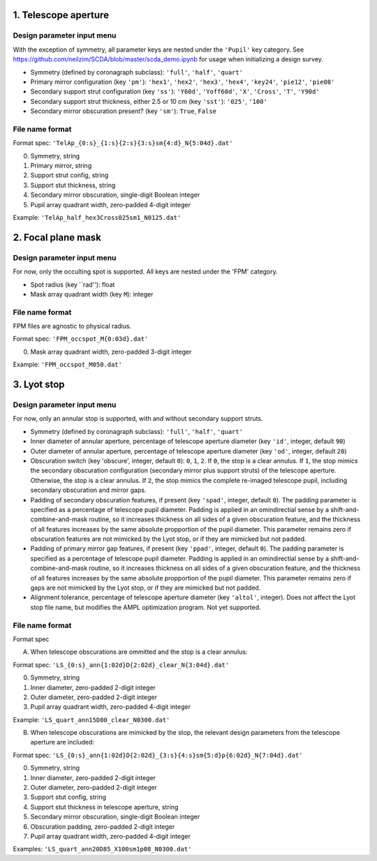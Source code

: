 =====================
1. Telescope aperture
=====================
Design parameter input menu
---------------------
With the exception of symmetry, all parameter keys are nested under the ``'Pupil'`` key category. See https://github.com/neilzim/SCDA/blob/master/scda_demo.ipynb for usage when initializing a design survey.

- Symmetry (defined by coronagraph subclass): ``'full'``, ``'half'``, ``'quart'``

- Primary mirror configuration (key ``'pm'``): ``'hex1'``, ``'hex2'``, ``'hex3'``, ``'hex4'``, ``'key24'``, ``'pie12'``, ``'pie08'``

- Secondary support strut configuration (key ``'ss'``): ``'Y60d'``, ``'Yoff60d'``, ``'X'``, ``'Cross'``, ``'T'``, ``'Y90d'``

- Secondary support strut thickness, either 2.5 or 10 cm (key ``'sst'``): ``'025'``, ``'100'``

- Secondary mirror obscuration present? (key ``'sm'``): ``True``, ``False``

File name format
----------------
Format spec: ``'TelAp_{0:s}_{1:s}{2:s}{3:s}sm{4:d}_N{5:04d}.dat'``

0. Symmetry, string
1. Primary mirror, string
2. Support strut config, string
3. Support stut thickness, string
4. Secondary mirror obscuration, single-digit Boolean integer
5. Pupil array quadrant width, zero-padded 4-digit integer

Example: ``'TelAp_half_hex3Cross025sm1_N0125.dat'``

===================
2. Focal plane mask
===================
Design parameter input menu
---------------------
For now, only the occulting spot is supported. All keys are nested under the 'FPM' category.

- Spot radius (key ``rad''): float

- Mask array quadrant width (key ``M``): integer

File name format
----------------
FPM files are agnostic to physical radius.

Format spec: ``'FPM_occspot_M{0:03d}.dat'``

0. Mask array quadrant width, zero-padded 3-digit integer

Example: ``'FPM_occspot_M050.dat'``

=============
3. Lyot stop
=============
Design parameter input menu
---------------------
For now, only an annular stop is supported, with and without secondary support struts.

- Symmetry (defined by coronagraph subclass): ``'full'``, ``'half'``, ``'quart'``

- Inner diameter of annular aperture, percentage of telescope aperture diameter (key ``'id'``, integer, default ``90``)

- Outer diameter of annular aperture, percentage of telescope aperture diameter (key ``'od'``, integer, default ``20``)

- Obscuration switch (key 'obscure', integer, default ``0``): ``0``, ``1``, ``2``. If ``0``, the stop is a clear annulus. If ``1``, the stop mimics the secondary obscuration configuration (secondary mirror plus support struts) of the telescope aperture. Otherwise, the stop is a clear annulus. If ``2``, the stop mimics the complete re-imaged telescope pupil, including secondary obscuration and mirror gaps.

- Padding of secondary obscuration features, if present (key ``'spad'``, integer, default ``0``). The padding parameter is specified as a percentage of telescope pupil diameter. Padding is applied in an omindirectial sense by a shift-and-combine-and-mask routine, so it increases thickness on all sides of a given obscuration feature, and the thickness of all features increases by the same absolute propportion of the pupil diameter. This parameter remains zero if obscuration features are not mimicked by the Lyot stop, or if they are mimicked but not padded.

- Padding of primary mirror gap features, if present (key ``'ppad'``, integer, default ``0``). The padding parameter is specified as a percentage of telescope pupil diameter. Padding is applied in an omindirectial sense by a shift-and-combine-and-mask routine, so it increases thickness on all sides of a given obscuration feature, and the thickness of all features increases by the same absolute propportion of the pupil diameter. This parameter remains zero if gaps are not mimicked by the Lyot stop, or if they are mimicked but not padded.

- Alignment tolerance, percentage of telescope aperture diameter (key ``'altol'``, integer). Does not affect the Lyot stop file name, but  modifies the AMPL optimization program. Not yet supported.

File name format
----------------
Format spec

A. When telescope obscurations are ommitted and the stop is a clear annulus:

Format spec: ``'LS_{0:s}_ann{1:02d}D{2:02d}_clear_N{3:04d}.dat'``

0. Symmetry, string
1. Inner diameter, zero-padded 2-digit integer
2. Outer diameter, zero-padded 2-digit integer
3. Pupil array quadrant width, zero-padded 4-digit integer

Example: ``'LS_quart_ann15D80_clear_N0300.dat'``

B. When telescope obscurations are mimicked by the stop, the relevant design parameters from the telescope aperture are included:

Format spec: ``'LS_{0:s}_ann{1:02d}D{2:02d}_{3:s}{4:s}sm{5:d}p{6:02d}_N{7:04d}.dat'``

0. Symmetry, string
1. Inner diameter, zero-padded 2-digit integer
2. Outer diameter, zero-padded 2-digit integer
3. Support stut config, string
4. Support stut thickness in telescope aperture, string
5. Secondary mirror obscuration, single-digit Boolean integer
6. Obscuration padding, zero-padded 2-digit integer
7. Pupil array quadrant width, zero-padded 4-digit integer

Examples: ``'LS_quart_ann20D85_X100sm1p08_N0300.dat'``


